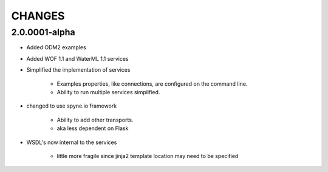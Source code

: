 .. index::
   single: Changes


**********************************************
CHANGES
**********************************************

2.0.0001-alpha
==============
* Added ODM2 examples
* Added WOF 1.1 and WaterML 1.1 services
* Simplified the implementation of services

    * Examples properties, like connections, are  configured on the command line.
    * Ability to run multiple services simplified.

* changed to use spyne.io framework

   * Ability to add other transports.
   * aka less dependent on Flask

* WSDL's now internal to the services

   * little more fragile since jinja2 template location may need to be specified